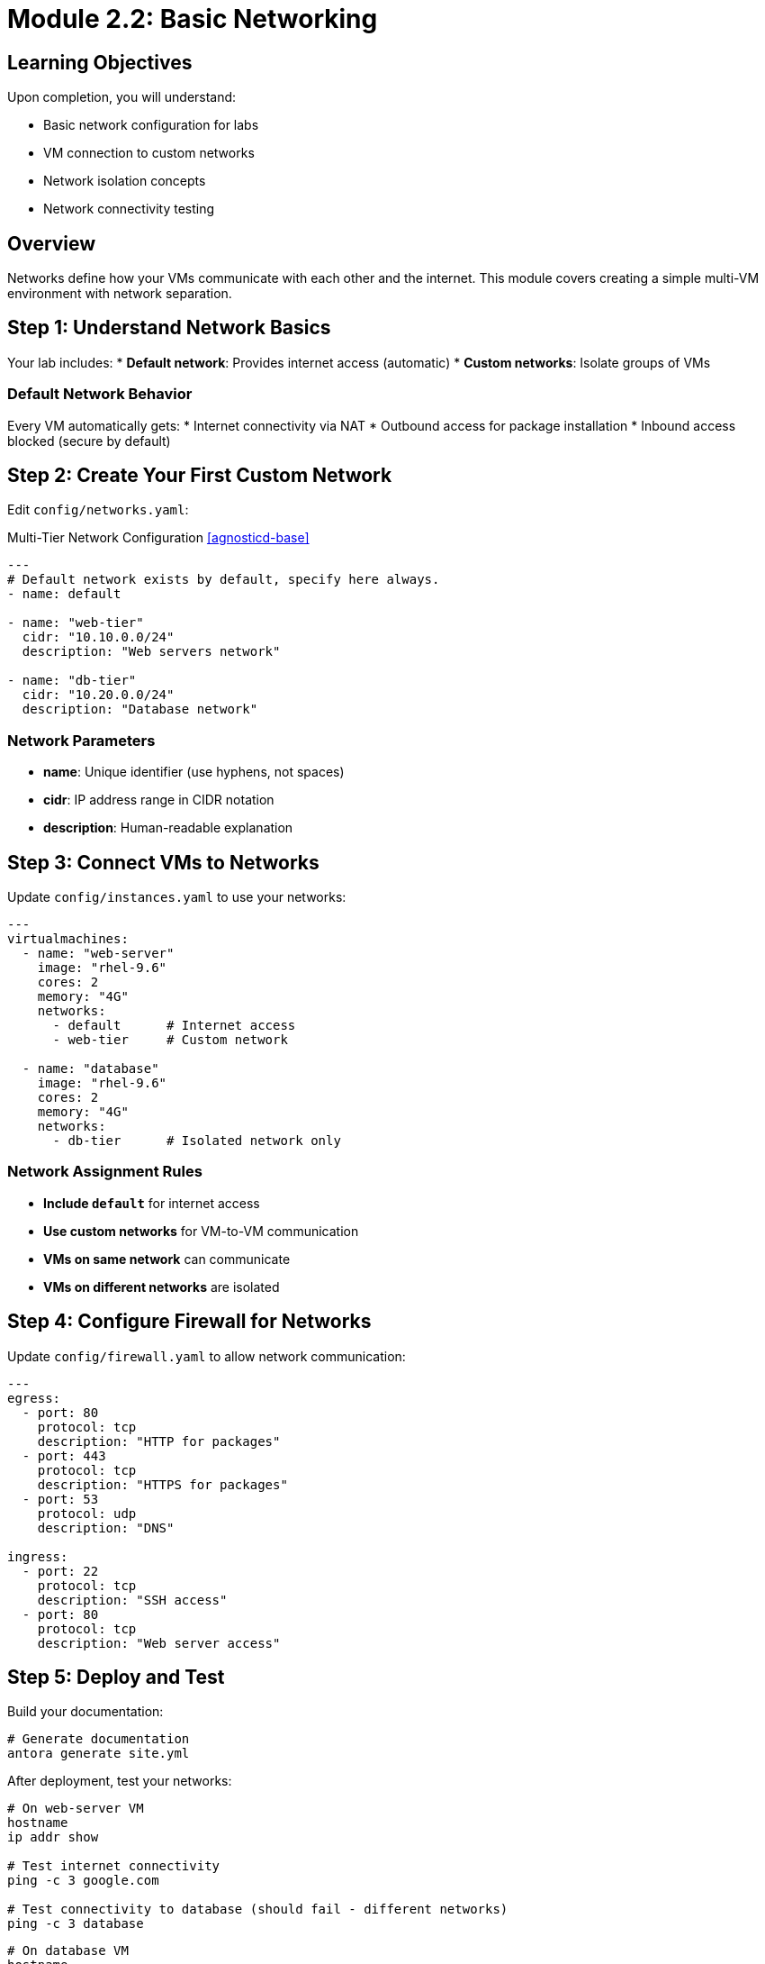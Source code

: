 = Module 2.2: Basic Networking
:estimated-time: 15-20 minutes

== Learning Objectives

Upon completion, you will understand:

* Basic network configuration for labs
* VM connection to custom networks
* Network isolation concepts
* Network connectivity testing

== Overview

Networks define how your VMs communicate with each other and the internet. This module covers creating a simple multi-VM environment with network separation.

== Step 1: Understand Network Basics

Your lab includes:
* **Default network**: Provides internet access (automatic)
* **Custom networks**: Isolate groups of VMs

=== Default Network Behavior

Every VM automatically gets:
* Internet connectivity via NAT
* Outbound access for package installation
* Inbound access blocked (secure by default)

== Step 2: Create Your First Custom Network

Edit `config/networks.yaml`:

.Multi-Tier Network Configuration <<agnosticd-base>>
[source,yaml]
----
---
# Default network exists by default, specify here always.
- name: default

- name: "web-tier"
  cidr: "10.10.0.0/24"  
  description: "Web servers network"

- name: "db-tier"
  cidr: "10.20.0.0/24"
  description: "Database network"
----

=== Network Parameters

* **name**: Unique identifier (use hyphens, not spaces)
* **cidr**: IP address range in CIDR notation  
* **description**: Human-readable explanation

== Step 3: Connect VMs to Networks

Update `config/instances.yaml` to use your networks:

[source,yaml]
----
---
virtualmachines:
  - name: "web-server"
    image: "rhel-9.6"
    cores: 2
    memory: "4G"
    networks:
      - default      # Internet access
      - web-tier     # Custom network
      
  - name: "database"
    image: "rhel-9.6"
    cores: 2
    memory: "4G" 
    networks:
      - db-tier      # Isolated network only
----

=== Network Assignment Rules

* **Include `default`** for internet access
* **Use custom networks** for VM-to-VM communication
* **VMs on same network** can communicate
* **VMs on different networks** are isolated

== Step 4: Configure Firewall for Networks

Update `config/firewall.yaml` to allow network communication:

[source,yaml]
----
---
egress:
  - port: 80
    protocol: tcp
    description: "HTTP for packages"
  - port: 443
    protocol: tcp
    description: "HTTPS for packages"
  - port: 53
    protocol: udp
    description: "DNS"

ingress:
  - port: 22
    protocol: tcp
    description: "SSH access"
  - port: 80
    protocol: tcp
    description: "Web server access"
----

== Step 5: Deploy and Test

Build your documentation:

[source,bash]
----
# Generate documentation
antora generate site.yml
----

After deployment, test your networks:

[source,bash]
----
# On web-server VM
hostname
ip addr show

# Test internet connectivity
ping -c 3 google.com

# Test connectivity to database (should fail - different networks)
ping -c 3 database
----

[source,bash]
----
# On database VM  
hostname
ip addr show

# Database has no internet (no default network)
ping -c 3 google.com  # This should fail
----

== Step 6: Understanding Network Isolation

Your configuration creates:

=== Web Tier (web-server VM)
* **Internet access**: Can download packages, reach external APIs
* **Web tier access**: Can reach other web servers (if you add more)
* **Database access**: **BLOCKED** - cannot reach database directly

=== Database Tier (database VM)  
* **Internet access**: **BLOCKED** - more secure
* **Database access**: Can reach other database servers
* **Web tier access**: **BLOCKED** - isolated from web tier

This creates **defense in depth** - even if web server is compromised, database remains isolated.

==  Network Design Principles

=== Security Through Isolation
* **Separate tiers** with different trust levels
* **Limit internet access** to only what's needed
* **Control communication** between tiers

=== Practical Lab Design
* **Web servers**: Need internet + web tier
* **Application servers**: Web tier + app tier  
* **Databases**: App tier only (most secure)
* **Jump boxes**: All networks (for administration)

==  Testing Your Network Design

Verify your configuration works:

- [ ] **Web server** has internet access
- [ ] **Database** is isolated from internet  
- [ ] **VMs on same network** can communicate
- [ ] **VMs on different networks** are isolated
- [ ] **SSH access** works through firewall

== Common Networking Patterns

=== Development Environment

[source,yaml]
----
- name: "dev-network"
  cidr: "192.168.100.0/24"
  description: "Development VMs"
----

=== Production-Like Separation

[source,yaml]
----
- name: "dmz"
  cidr: "10.1.0.0/24"
  description: "Public-facing services"
  
- name: "internal"
  cidr: "10.2.0.0/24" 
  description: "Internal applications"
----

== Troubleshooting Networks

**VMs can't communicate?**
→ Check they're on the same custom network

**No internet access?**
→ Ensure VM includes `default` network  

**Can't SSH to VMs?**
→ Check firewall allows port 22 ingress

**IP address conflicts?**
→ Verify CIDR ranges don't overlap

== Summary

You now understand:

* **Network isolation** and security principles  
* **Custom network creation** and configuration  
* **VM-to-network assignment** patterns  
* **Firewall integration** with networking  
* **Testing and validation** of network design  

== Next Steps

Continue with:
* xref:module-2-3-simple-content.adoc[Module 2.3: Simple Content Creation] - Add educational content
* xref:networking-basics.adoc[Networking Basics Reference] - More advanced networking features

You're building real skills in infrastructure design and security! 

[bibliography]
== References

* [[[agnosticd-base]]] Red Hat GPTE Team. AgnosticD Zero Touch Base RHEL Configuration. 
  `/home/wilson/Projects/agnosticd/ansible/configs/zero-touch-base-rhel/default_vars_openshift_cnv.yaml`. 2024.

* [[[template-instances]]] Red Hat GPTE Team. Zero Touch Template Instance Configuration. 
  `/home/wilson/Projects/zero_touch_template_wilson/config/instances.yaml`. 2024.

